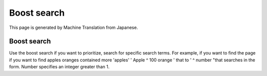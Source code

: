 ============
Boost search
============

This page is generated by Machine Translation from Japanese.

Boost search
============

Use the boost search if you want to prioritize, search for specific
search terms. For example, if you want to find the page if you want to
find apples oranges contained more 'apples' ' Apple ^ 100 orange ' that
to ' ^ number "that searches in the form. Number specifies an integer
greater than 1.
